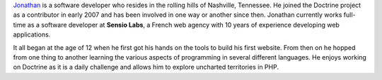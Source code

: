 `Jonathan <http://www.jwage.com>`_ is a software developer who resides
in the rolling hills of Nashville, Tennessee. He joined the Doctrine
project as a contributor in early 2007 and has been involved in one way
or another since then. Jonathan currently works full-time as a software
developer at **Sensio Labs**, a French web agency with 10 years of
experience developing web applications.

It all began at the age of 12 when he first got his hands on the tools
to build his first website. From then on he hopped from one thing to
another learning the various aspects of programming in several different
languages. He enjoys working on Doctrine as it is a daily challenge and
allows him to explore uncharted territories in PHP.
